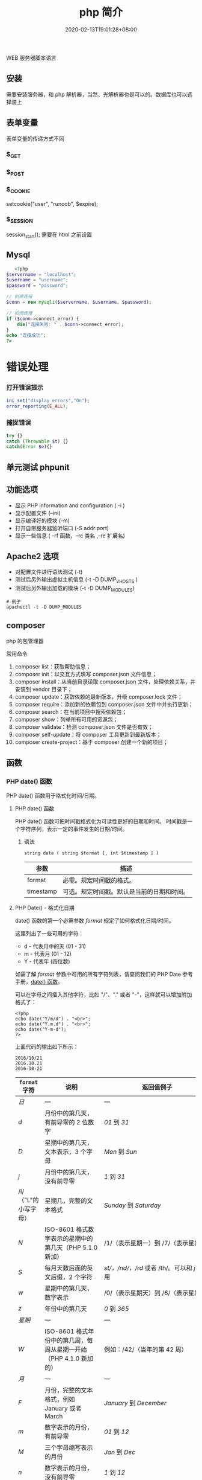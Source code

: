 #+TITLE: php 简介
#+DESCRIPTION: php 简介
#+TAGS[]: php
#+CATEGORIES[]: 技术
#+DATE: 2020-02-13T19:01:28+08:00
#+draft: true

WEB 服务器脚本语言

# more

** 安装
   需要安装服务器，和 php 解析器，当然，光解析器也是可以的。数据库也可以选择装上

** 表单变量
   表单变量的传递方式不同
*** $_GET 
*** $_POST
*** $_COOKIE
    setcookie("user", "runoob", $expire);
*** $_SESSION
    session_start(); 需要在 html 之前设置
** Mysql    
   #+begin_src php
   <?php
$servername = "localhost";
$username = "username";
$password = "password";
 
// 创建连接
$conn = new mysqli($servername, $username, $password);
 
// 检测连接
if ($conn->connect_error) {
    die("连接失败: " . $conn->connect_error);
} 
echo "连接成功";
?>
   #+end_src
* 错误处理
*** 打开错误提示
    #+begin_src php
      ini_set("display_errors","On");
      error_reporting(E_ALL); 
    #+end_src

*** 捕捉错误
    #+begin_src php
      try {}
      catch (Throwable $t) {}
      catch(Error $e){}
    #+end_src
** 单元测试 phpunit
** 功能选项
   - 显示 PHP information and configuration (  -i )
   - 显示配置文件 (--ini)
   - 显示编译好的模块 (-m)
   - 打开自带服务器监听端口 (-S addr:port)
   - 显示一些信息 ( --rf 函数，--rc 类名 ,--re 扩展名)
** Apache2 选项
   - 对配置文件进行语法测试 (-t)
   - 测试后另外输出虚拟主机信息 (-t   -D DUMP_VHOSTS )
   - 测试后另外输出加载的模块 (-t   -D DUMP_MODULES)

   #+begin_src shell
     # 例子
     apachectl -t -D DUMP_MODULES
   #+end_src
** composer 
   php 的包管理器
   
   常用命令
    1. composer list：获取帮助信息；
    2. composer init：以交互方式填写 composer.json 文件信息；
    3. composer install：从当前目录读取 composer.json 文件，处理依赖关系，并安装到 vendor 目录下；
    4. composer update：获取依赖的最新版本，升级 composer.lock 文件；
    5. composer require：添加新的依赖包到 composer.json 文件中并执行更新；
    6. composer search：在当前项目中搜索依赖包；
    7. composer show：列举所有可用的资源包；
    8. composer validate：检测 composer.json 文件是否有效；
    9. composer self-update：将 composer 工具更新到最新版本；
    10. composer create-project：基于 composer 创建一个新的项目；
** 函数
*** PHP date() 函数
  PHP date() 函数用于格式化时间/日期。
**** PHP date() 函数
  PHP date() 函数可把时间戳格式化为可读性更好的日期和时间。
  时间戳是一个字符序列，表示一定的事件发生的日期/时间。

***** 语法

  #+BEGIN_EXAMPLE
      string date ( string $format [, int $timestamp ] )
  #+END_EXAMPLE

  | 参数        | 描述                                         |
  |-------------+----------------------------------------------|
  | format      | 必需。规定时间戳的格式。                     |
  | timestamp   | 可选。规定时间戳。默认是当前的日期和时间。   |
**** PHP Date() - 格式化日期
  date() 函数的第一个必需参数 /format/ 规定了如何格式化日期/时间。

  这里列出了一些可用的字符：

  -  d - 代表月中的天 (01 - 31)
  -  m - 代表月 (01 - 12)
  -  Y - 代表年 (四位数)

  如需了解 /format/ 参数中可用的所有字符列表，请查阅我们的 PHP Date
  参考手册，[[file:func-date-date.html][date() 函数]]。

  可以在字母之间插入其他字符，比如 "/"、"." 或者
  "-"，这样就可以增加附加格式了：

  #+BEGIN_EXAMPLE
      <?php
      echo date("Y/m/d") . "<br>";
      echo date("Y.m.d") . "<br>";
      echo date("Y-m-d");
      ?>
  #+END_EXAMPLE

  上面代码的输出如下所示：

  #+BEGIN_EXAMPLE
      2016/10/21
      2016.10.21
      2016-10-21
  #+END_EXAMPLE

  | =format= 字符          | 说明                                                                                                                                  | 返回值例子                                                                                                               |
  |------------------------+---------------------------------------------------------------------------------------------------------------------------------------+--------------------------------------------------------------------------------------------------------------------------|
  | /日/                   | ---                                                                                                                                   | ---                                                                                                                      |
  | /d/                    | 月份中的第几天，有前导零的 2 位数字                                                                                                   | /01/ 到 /31/                                                                                                             |
  | /D/                    | 星期中的第几天，文本表示，3 个字母                                                                                                    | /Mon/ 到 /Sun/                                                                                                           |
  | /j/                    | 月份中的第几天，没有前导零                                                                                                            | /1/ 到 /31/                                                                                                              |
  | /l/（"L"的小写字母）   | 星期几，完整的文本格式                                                                                                                | /Sunday/ 到 /Saturday/                                                                                                   |
  | /N/                    | ISO-8601 格式数字表示的星期中的第几天（PHP 5.1.0 新加）                                                                               | /1/（表示星期一）到 /7/（表示星期天）                                                                                    |
  | /S/                    | 每月天数后面的英文后缀，2 个字符                                                                                                      | /st/，/nd/，/rd/ 或者 /th/。可以和 /j/ 一起用                                                                            |
  | /w/                    | 星期中的第几天，数字表示                                                                                                              | /0/（表示星期天）到 /6/（表示星期六）                                                                                    |
  | /z/                    | 年份中的第几天                                                                                                                        | /0/ 到 /365/                                                                                                             |
  | /星期/                 | ---                                                                                                                                   | ---                                                                                                                      |
  | /W/                    | ISO-8601 格式年份中的第几周，每周从星期一开始（PHP 4.1.0 新加的）                                                                     | 例如：/42/（当年的第 42 周）                                                                                             |
  | /月/                   | ---                                                                                                                                   | ---                                                                                                                      |
  | /F/                    | 月份，完整的文本格式，例如 January 或者 March                                                                                         | /January/ 到 /December/                                                                                                  |
  | /m/                    | 数字表示的月份，有前导零                                                                                                              | /01/ 到 /12/                                                                                                             |
  | /M/                    | 三个字母缩写表示的月份                                                                                                                | /Jan/ 到 /Dec/                                                                                                           |
  | /n/                    | 数字表示的月份，没有前导零                                                                                                            | /1/ 到 /12/                                                                                                              |
  | /t/                    | 给定月份所应有的天数                                                                                                                  | /28/ 到 /31/                                                                                                             |
  | /年/                   | ---                                                                                                                                   | ---                                                                                                                      |
  | /L/                    | 是否为闰年                                                                                                                            | 如果是闰年为 /1/，否则为 /0/                                                                                             |
  | /o/                    | ISO-8601 格式年份数字。这和 /Y/ 的值相同，只除了如果 ISO 的星期数（/W/）属于前一年或下一年，则用那一年。（PHP 5.1.0 新加）            | Examples: /1999/ or /2003/                                                                                               |
  | /Y/                    | 4 位数字完整表示的年份                                                                                                                | 例如：/1999/ 或 /2003/                                                                                                   |
  | /y/                    | 2 位数字表示的年份                                                                                                                    | 例如：/99/ 或 /03/                                                                                                       |
  | /时间/                 | ---                                                                                                                                   | ---                                                                                                                      |
  | /a/                    | 小写的上午和下午值                                                                                                                    | /am/ 或 /pm/                                                                                                             |
  | /A/                    | 大写的上午和下午值                                                                                                                    | /AM/ 或 /PM/                                                                                                             |
  | /B/                    | Swatch Internet 标准时                                                                                                                | /000/ 到 /999/                                                                                                           |
  | /g/                    | 小时，12 小时格式，没有前导零                                                                                                         | /1/ 到 /12/                                                                                                              |
  | /G/                    | 小时，24 小时格式，没有前导零                                                                                                         | /0/ 到 /23/                                                                                                              |
  | /h/                    | 小时，12 小时格式，有前导零                                                                                                           | /01/ 到 /12/                                                                                                             |
  | /H/                    | 小时，24 小时格式，有前导零                                                                                                           | /00/ 到 /23/                                                                                                             |
  | /i/                    | 有前导零的分钟数                                                                                                                      | /00/ 到 /59/>                                                                                                            |
  | /s/                    | 秒数，有前导零                                                                                                                        | /00/ 到 /59/>                                                                                                            |
  | /u/                    | 毫秒 （PHP 5.2.2 新加）。需要注意的是 *date()* 函数总是返回 /000000/ 因为它只接受 integer 参数， 而 DateTime::format() 才支持毫秒。   | 示例: /654321/                                                                                                           |
  | /时区/                 | ---                                                                                                                                   | ---                                                                                                                      |
  | /e/                    | 时区标识（PHP 5.1.0 新加）                                                                                                            | 例如：/UTC/，/GMT/，/Atlantic/Azores/                                                                                    |
  | /I/                    | 是否为夏令时                                                                                                                          | 如果是夏令时为 /1/，否则为 /0/                                                                                           |
  | /O/                    | 与格林威治时间相差的小时数                                                                                                            | 例如：/+0200/                                                                                                            |
  | /P/                    | 与格林威治时间（GMT）的差别，小时和分钟之间有冒号分隔（PHP 5.1.3 新加）                                                               | 例如：/+02:00/                                                                                                           |
  | /T/                    | 本机所在的时区                                                                                                                        | 例如：/EST/，/MDT/（【译者注】在 Windows 下为完整文本格式，例如"Eastern Standard Time"，中文版会显示"中国标准时间"）。   |
  | /Z/                    | 时差偏移量的秒数。UTC 西边的时区偏移量总是负的，UTC 东边的时区偏移量总是正的。                                                        | /-43200/ 到 /43200/                                                                                                      |
  | /完整的日期／时间/     | ---                                                                                                                                   | ---                                                                                                                      |
  | /c/                    | ISO 8601 格式的日期（PHP 5 新加）                                                                                                     | 2004-02-12T15:19:21+00:00                                                                                                |
  | /r/                    | RFC 822 格式的日期                                                                                                                    | 例如：/Thu, 21 Dec 2000 16:01:07 +0200/                                                                                  |
  | /U/                    | 从 Unix 纪元（January 1 1970 00:00:00 GMT）开始至今的秒数                                                                             | 参见 time()                                                                                                              |
  #+CAPTION: *格式字串可以识别以下 =format= 参数的字符串*

**** 完整的 PHP Date 参考手册
     :PROPERTIES:
     :CUSTOM_ID: 完整的-php-date-参考手册
     :END:

  如需查看所有日期函数的完整参考手册，请访问我们的
  [[file:php-ref-date.html][完整的 PHP Date 参考手册]]。

  该参考手册提供了每个函数的简要描述和应用实例！

  #+BEGIN_HTML
    </div>
  #+END_HTML

